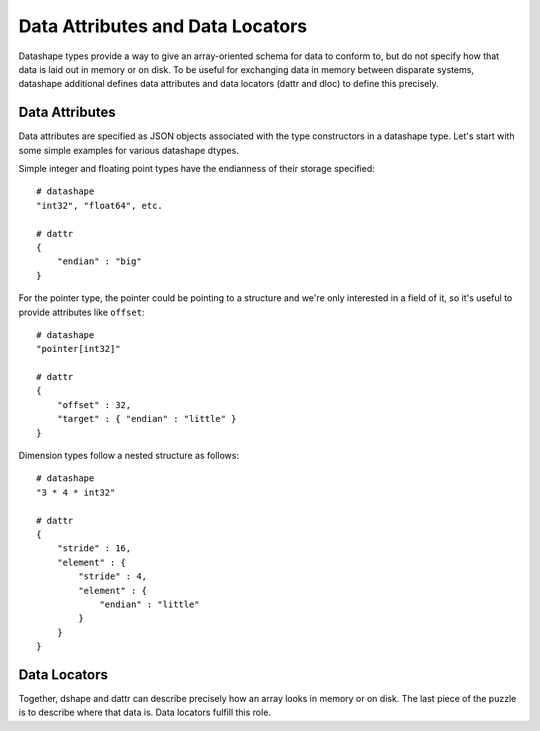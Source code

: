 =================================
Data Attributes and Data Locators
=================================

Datashape types provide a way to give an array-oriented schema for
data to conform to, but do not specify how that data is laid out
in memory or on disk. To be useful for exchanging data in memory
between disparate systems, datashape additional defines data
attributes and data locators (dattr and dloc) to define this precisely.

Data Attributes
===============

Data attributes are specified as JSON objects associated with the type
constructors in a datashape type. Let's start with some simple examples
for various datashape dtypes.

Simple integer and floating point types have the endianness of their
storage specified::

    # datashape
    "int32", "float64", etc.

    # dattr
    {
        "endian" : "big"
    }

For the pointer type, the pointer could be pointing to a structure and
we're only interested in a field of it, so it's useful to provide
attributes like ``offset``::

    # datashape
    "pointer[int32]"

    # dattr
    {
        "offset" : 32,
        "target" : { "endian" : "little" }
    }

Dimension types follow a nested structure as follows::

    # datashape
    "3 * 4 * int32"

    # dattr
    {
        "stride" : 16,
        "element" : {
            "stride" : 4,
            "element" : {
                "endian" : "little"
            }
        }
    }

Data Locators
=============

Together, dshape and dattr can describe precisely how an array looks in memory or
on disk. The last piece of the puzzle is to describe where that data is. Data
locators fulfill this role.

